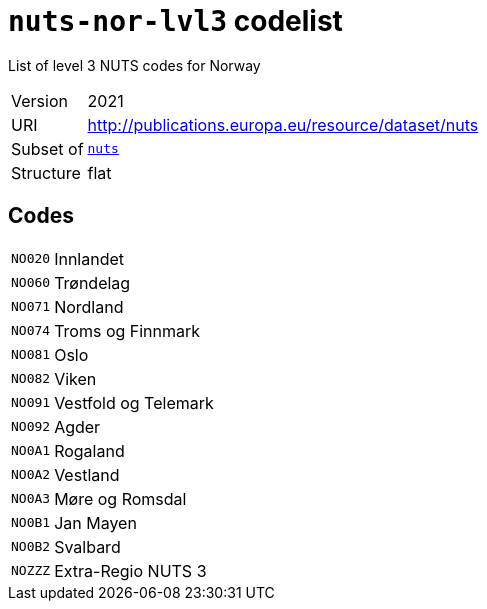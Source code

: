 = `nuts-nor-lvl3` codelist
:navtitle: Codelists

List of level 3 NUTS codes for Norway
[horizontal]
Version:: 2021
URI:: http://publications.europa.eu/resource/dataset/nuts
Subset of:: xref:code-lists/nuts.adoc[`nuts`]
Structure:: flat

== Codes
[horizontal]
  `NO020`::: Innlandet
  `NO060`::: Trøndelag
  `NO071`::: Nordland
  `NO074`::: Troms og Finnmark
  `NO081`::: Oslo
  `NO082`::: Viken
  `NO091`::: Vestfold og Telemark
  `NO092`::: Agder
  `NO0A1`::: Rogaland
  `NO0A2`::: Vestland
  `NO0A3`::: Møre og Romsdal
  `NO0B1`::: Jan Mayen
  `NO0B2`::: Svalbard
  `NOZZZ`::: Extra-Regio NUTS 3

